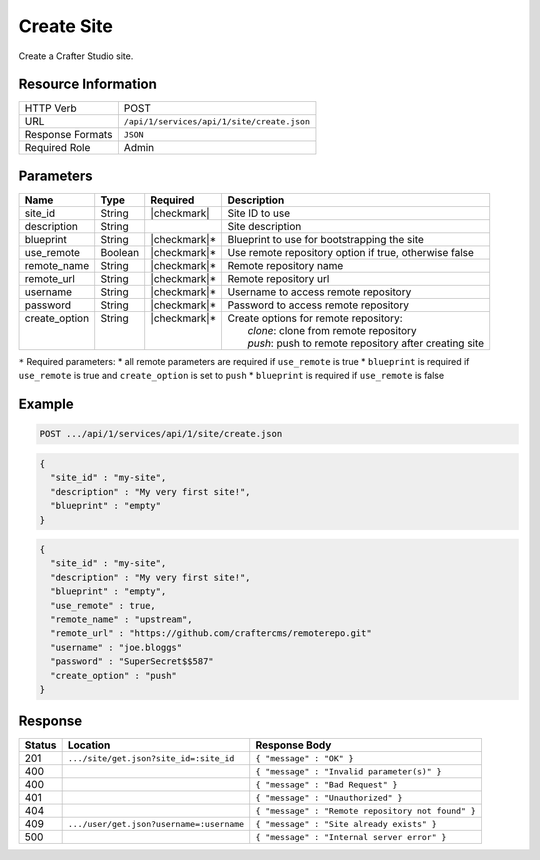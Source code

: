.. _crafter-studio-api-site-create:

===========
Create Site
===========

Create a Crafter Studio site.

--------------------
Resource Information
--------------------

+----------------------------+-------------------------------------------------------------------+
|| HTTP Verb                 || POST                                                             |
+----------------------------+-------------------------------------------------------------------+
|| URL                       || ``/api/1/services/api/1/site/create.json``                       |
+----------------------------+-------------------------------------------------------------------+
|| Response Formats          || ``JSON``                                                         |
+----------------------------+-------------------------------------------------------------------+
|| Required Role             || Admin                                                            |
+----------------------------+-------------------------------------------------------------------+

----------
Parameters
----------

+----------------+-------------+---------------+------------------------------------------------------------+
|| Name          || Type       || Required     || Description                                               |
+================+=============+===============+============================================================+
|| site_id       || String     || |checkmark|  || Site ID to use                                            |
+----------------+-------------+---------------+------------------------------------------------------------+
|| description   || String     ||              || Site description                                          |
+----------------+-------------+---------------+------------------------------------------------------------+
|| blueprint     || String     || |checkmark|* || Blueprint to use for bootstrapping the site               |
+----------------+-------------+---------------+------------------------------------------------------------+
|| use_remote    || Boolean    || |checkmark|* || Use remote repository option if true, otherwise false     |
+----------------+-------------+---------------+------------------------------------------------------------+
|| remote_name   || String     || |checkmark|* || Remote repository name                                    |
+----------------+-------------+---------------+------------------------------------------------------------+
|| remote_url    || String     || |checkmark|* || Remote repository url                                     |
+----------------+-------------+---------------+------------------------------------------------------------+
|| username      || String     || |checkmark|* || Username to access remote repository                      |
+----------------+-------------+---------------+------------------------------------------------------------+
|| password      || String     || |checkmark|* || Password to access remote repository                      |
+----------------+-------------+---------------+------------------------------------------------------------+
|| create_option || String     || |checkmark|* || Create options for remote repository:                     |
||               ||            ||              ||     `clone`: clone from remote repository                 |
||               ||            ||              ||     `push`: push to remote repository after creating site |
+----------------+-------------+---------------+------------------------------------------------------------+

``*`` Required parameters:
* all remote parameters are required if ``use_remote`` is true
* ``blueprint`` is required if ``use_remote`` is true and ``create_option`` is set to ``push``
* ``blueprint`` is required if ``use_remote`` is false

-------
Example
-------

.. code-block:: guess

	POST .../api/1/services/api/1/site/create.json

.. code-block:: json

  {
    "site_id" : "my-site",
    "description" : "My very first site!",
    "blueprint" : "empty"
  }

.. code-block:: json

  {
    "site_id" : "my-site",
    "description" : "My very first site!",
    "blueprint" : "empty",
    "use_remote" : true,
    "remote_name" : "upstream",
    "remote_url" : "https://github.com/craftercms/remoterepo.git"
    "username" : "joe.bloggs"
    "password" : "SuperSecret$$587"
    "create_option" : "push"
  }

--------
Response
--------

+---------+-------------------------------------------+----------------------------------------------------+
|| Status || Location                                 || Response Body                                     |
+=========+===========================================+====================================================+
|| 201    || ``.../site/get.json?site_id=:site_id``   || ``{ "message" : "OK" }``                          |
+---------+-------------------------------------------+----------------------------------------------------+
|| 400    ||                                          || ``{ "message" : "Invalid parameter(s)" }``        |
+---------+-------------------------------------------+----------------------------------------------------+
|| 400    ||                                          || ``{ "message" : "Bad Request" }``                 |
+---------+-------------------------------------------+----------------------------------------------------+
|| 401    ||                                          || ``{ "message" : "Unauthorized" }``                |
+---------+-------------------------------------------+----------------------------------------------------+
|| 404    ||                                          || ``{ "message" : "Remote repository not found" }`` |
+---------+-------------------------------------------+----------------------------------------------------+
|| 409    || ``.../user/get.json?username=:username`` || ``{ "message" : "Site already exists" }``         |
+---------+-------------------------------------------+----------------------------------------------------+
|| 500    ||                                          || ``{ "message" : "Internal server error" }``       |
+---------+-------------------------------------------+----------------------------------------------------+
